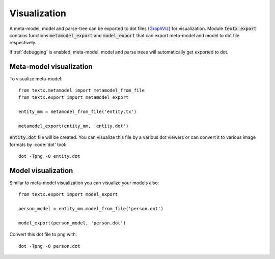 .. _visualization:

Visualization
=============

A meta-model, model and parse-tree can be exported to dot files (`GraphViz`_)
for visualization. Module :code:`textx.export` contains functions
:code:`metamodel_export` and :code:`model_export` that can export meta-model and
model to dot file respectively.

If :ref:`debugging` is enabled, meta-model, model and parse trees will
automatically get exported to dot.

.. _GraphViz: http://www.graphviz.org/


Meta-model visualization
------------------------

To visualize meta-model::

  from textx.metamodel import metamodel_from_file
  from textx.export import metamodel_export

  entity_mm = metamodel_from_file('entity.tx')

  metamodel_export(entity_mm, 'entity.dot')


:code:`entity.dot` file will be created. You can visualize this file by a
various dot viewers or can convert it to various image formats by :code:'dot'
tool::

  dot -Tpng -O entity.dot


Model visualization
-------------------

Similar to meta-model visualization you can visualize your models also::

  from textx.export import model_export

  person_model = entity_mm.model_from_file('person.ent')

  model_export(person_model, 'person.dot')


Convert this dot file to png with::

  dot -Tpng -O person.dot

